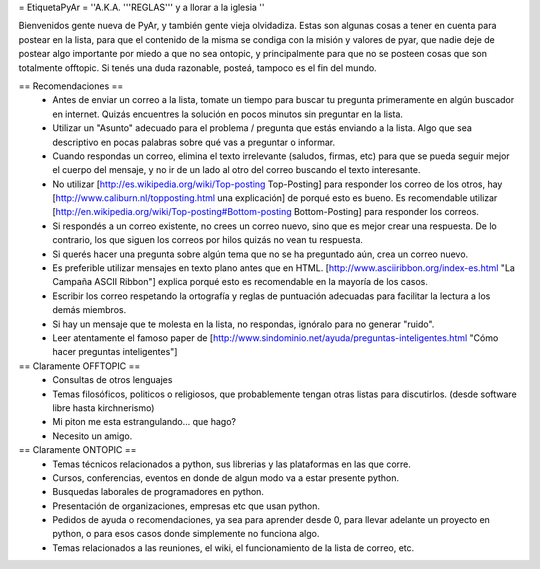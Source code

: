 = EtiquetaPyAr =
''A.K.A. '''REGLAS''' y a llorar a la iglesia ''

Bienvenidos gente nueva de PyAr, y también gente vieja olvidadiza.
Estas son algunas cosas a tener en cuenta para postear en la lista, para que el contenido de la misma se condiga con la misión y valores de pyar, que nadie deje de postear algo importante por miedo a que no sea ontopic, y principalmente para que no se posteen cosas que son totalmente offtopic.
Si tenés una duda razonable, posteá, tampoco es el fin del mundo.

== Recomendaciones ==
 *  Antes de enviar un correo a la lista, tomate un tiempo para buscar tu pregunta primeramente en algún buscador en internet. Quizás encuentres la solución en pocos minutos sin preguntar en la lista.
 *  Utilizar un "Asunto" adecuado para el problema / pregunta que estás enviando a la lista. Algo que sea descriptivo en pocas palabras sobre qué vas a preguntar o informar.
 *  Cuando respondas un correo, elimina el texto irrelevante (saludos, firmas, etc) para que se pueda seguir mejor el cuerpo del mensaje, y no ir de un lado al otro del correo buscando el texto interesante.
 *  No utilizar [http://es.wikipedia.org/wiki/Top-posting Top-Posting] para responder los correo de los otros, hay [http://www.caliburn.nl/topposting.html una explicación] de porqué esto es bueno. Es recomendable utilizar [http://en.wikipedia.org/wiki/Top-posting#Bottom-posting Bottom-Posting] para responder los correos.
 *  Si respondés a un correo existente, no crees un correo nuevo, sino que es mejor crear una respuesta. De lo contrario, los que siguen los correos por hilos quizás no vean tu respuesta.
 * Si querés hacer una pregunta sobre algún tema que no se ha preguntado aún, crea un correo nuevo.
 *  Es preferible utilizar mensajes en texto plano antes que en HTML. [http://www.asciiribbon.org/index-es.html "La Campaña ASCII Ribbon"] explica porqué esto es recomendable en la mayoría de los casos.
 *  Escribir los correo respetando la ortografía y reglas de puntuación adecuadas para facilitar la lectura a los demás miembros.
 *  Si hay un mensaje que te molesta en la lista, no respondas, ignóralo para no generar "ruido".
 *  Leer atentamente el famoso paper de [http://www.sindominio.net/ayuda/preguntas-inteligentes.html "Cómo hacer preguntas inteligentes"]

== Claramente OFFTOPIC ==
 * Consultas de otros lenguajes
 * Temas filosóficos, politicos o religiosos, que probablemente tengan otras listas para discutirlos. (desde software libre hasta kirchnerismo)
 * Mi piton me esta estrangulando... que hago?
 * Necesito un amigo.

== Claramente ONTOPIC ==
 * Temas técnicos relacionados a python, sus librerias y las plataformas en las que corre.
 * Cursos, conferencias, eventos en donde de algun modo va a estar presente python.
 * Busquedas laborales de programadores en python.
 * Presentación de organizaciones, empresas etc que usan python.
 * Pedidos de ayuda o recomendaciones, ya sea para aprender desde 0, para llevar adelante un proyecto en python, o para esos casos donde simplemente no funciona algo.
 * Temas relacionados a las reuniones, el wiki, el funcionamiento de la lista de correo, etc.
